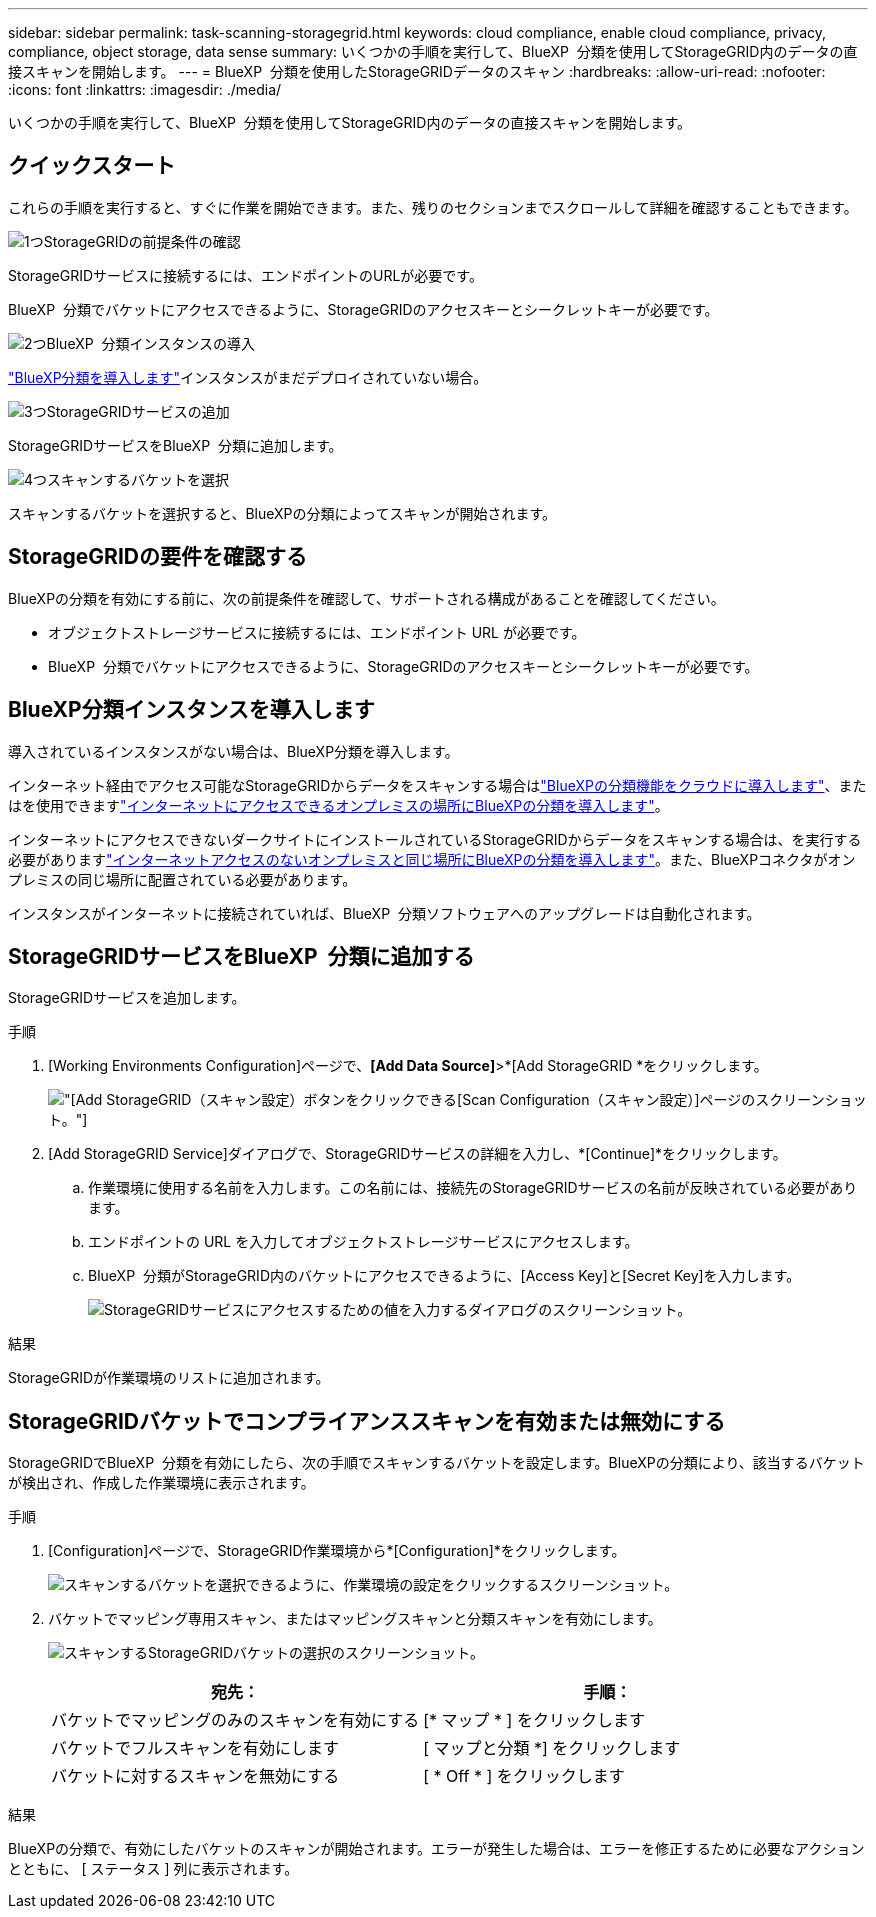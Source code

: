 ---
sidebar: sidebar 
permalink: task-scanning-storagegrid.html 
keywords: cloud compliance, enable cloud compliance, privacy, compliance, object storage, data sense 
summary: いくつかの手順を実行して、BlueXP  分類を使用してStorageGRID内のデータの直接スキャンを開始します。 
---
= BlueXP  分類を使用したStorageGRIDデータのスキャン
:hardbreaks:
:allow-uri-read: 
:nofooter: 
:icons: font
:linkattrs: 
:imagesdir: ./media/


[role="lead"]
いくつかの手順を実行して、BlueXP  分類を使用してStorageGRID内のデータの直接スキャンを開始します。



== クイックスタート

これらの手順を実行すると、すぐに作業を開始できます。また、残りのセクションまでスクロールして詳細を確認することもできます。

.image:https://raw.githubusercontent.com/NetAppDocs/common/main/media/number-1.png["1つ"]StorageGRIDの前提条件の確認
[role="quick-margin-para"]
StorageGRIDサービスに接続するには、エンドポイントのURLが必要です。

[role="quick-margin-para"]
BlueXP  分類でバケットにアクセスできるように、StorageGRIDのアクセスキーとシークレットキーが必要です。

.image:https://raw.githubusercontent.com/NetAppDocs/common/main/media/number-2.png["2つ"]BlueXP  分類インスタンスの導入
[role="quick-margin-para"]
link:task-deploy-cloud-compliance.html["BlueXP分類を導入します"^]インスタンスがまだデプロイされていない場合。

.image:https://raw.githubusercontent.com/NetAppDocs/common/main/media/number-3.png["3つ"]StorageGRIDサービスの追加
[role="quick-margin-para"]
StorageGRIDサービスをBlueXP  分類に追加します。

.image:https://raw.githubusercontent.com/NetAppDocs/common/main/media/number-4.png["4つ"]スキャンするバケットを選択
[role="quick-margin-para"]
スキャンするバケットを選択すると、BlueXPの分類によってスキャンが開始されます。



== StorageGRIDの要件を確認する

BlueXPの分類を有効にする前に、次の前提条件を確認して、サポートされる構成があることを確認してください。

* オブジェクトストレージサービスに接続するには、エンドポイント URL が必要です。
* BlueXP  分類でバケットにアクセスできるように、StorageGRIDのアクセスキーとシークレットキーが必要です。




== BlueXP分類インスタンスを導入します

導入されているインスタンスがない場合は、BlueXP分類を導入します。

インターネット経由でアクセス可能なStorageGRIDからデータをスキャンする場合はlink:task-deploy-cloud-compliance.html["BlueXPの分類機能をクラウドに導入します"^]、またはを使用できますlink:task-deploy-compliance-onprem.html["インターネットにアクセスできるオンプレミスの場所にBlueXPの分類を導入します"^]。

インターネットにアクセスできないダークサイトにインストールされているStorageGRIDからデータをスキャンする場合は、を実行する必要がありますlink:task-deploy-compliance-dark-site.html["インターネットアクセスのないオンプレミスと同じ場所にBlueXPの分類を導入します"^]。また、BlueXPコネクタがオンプレミスの同じ場所に配置されている必要があります。

インスタンスがインターネットに接続されていれば、BlueXP  分類ソフトウェアへのアップグレードは自動化されます。



== StorageGRIDサービスをBlueXP  分類に追加する

StorageGRIDサービスを追加します。

.手順
. [Working Environments Configuration]ページで、*[Add Data Source]*>*[Add StorageGRID *をクリックします。
+
image:screenshot-scanning-add-storagegrid.png["[Add StorageGRID（スキャン設定）]ボタンをクリックできる[Scan Configuration（スキャン設定）]ページのスクリーンショット。"]

. [Add StorageGRID Service]ダイアログで、StorageGRIDサービスの詳細を入力し、*[Continue]*をクリックします。
+
.. 作業環境に使用する名前を入力します。この名前には、接続先のStorageGRIDサービスの名前が反映されている必要があります。
.. エンドポイントの URL を入力してオブジェクトストレージサービスにアクセスします。
.. BlueXP  分類がStorageGRID内のバケットにアクセスできるように、[Access Key]と[Secret Key]を入力します。
+
image:screenshot-scanning-storagegrid-add.png["StorageGRIDサービスにアクセスするための値を入力するダイアログのスクリーンショット。"]





.結果
StorageGRIDが作業環境のリストに追加されます。



== StorageGRIDバケットでコンプライアンススキャンを有効または無効にする

StorageGRIDでBlueXP  分類を有効にしたら、次の手順でスキャンするバケットを設定します。BlueXPの分類により、該当するバケットが検出され、作成した作業環境に表示されます。

.手順
. [Configuration]ページで、StorageGRID作業環境から*[Configuration]*をクリックします。
+
image:screenshot-scanning-storagegrid-configuration.png["スキャンするバケットを選択できるように、作業環境の設定をクリックするスクリーンショット。"]

. バケットでマッピング専用スキャン、またはマッピングスキャンと分類スキャンを有効にします。
+
image:screenshot-scanning-add-storagegrid-buckets.png["スキャンするStorageGRIDバケットの選択のスクリーンショット。"]

+
[cols="45,45"]
|===
| 宛先： | 手順： 


| バケットでマッピングのみのスキャンを有効にする | [* マップ * ] をクリックします 


| バケットでフルスキャンを有効にします | [ マップと分類 *] をクリックします 


| バケットに対するスキャンを無効にする | [ * Off * ] をクリックします 
|===


.結果
BlueXPの分類で、有効にしたバケットのスキャンが開始されます。エラーが発生した場合は、エラーを修正するために必要なアクションとともに、 [ ステータス ] 列に表示されます。
